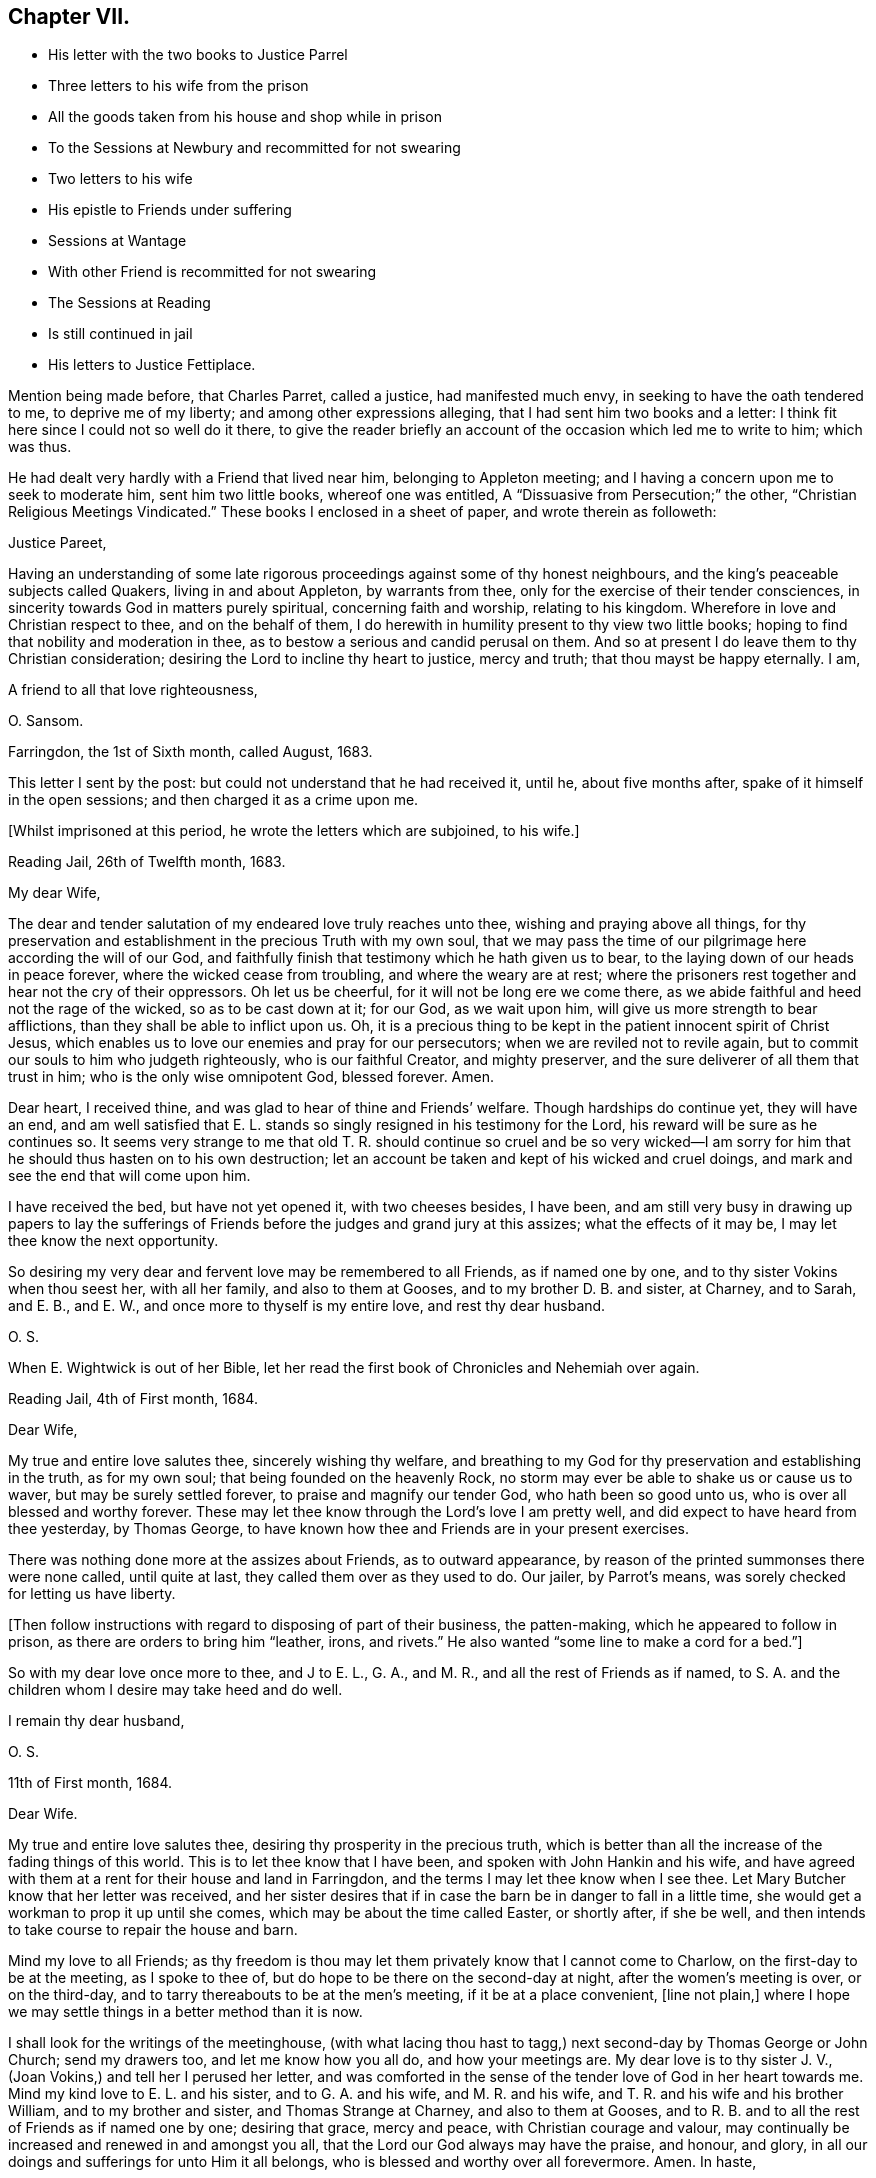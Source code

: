 == Chapter VII.

[.chapter-synopsis]
* His letter with the two books to Justice Parrel
* Three letters to his wife from the prison
* All the goods taken from his house and shop while in prison
* To the Sessions at Newbury and recommitted for not swearing
* Two letters to his wife
* His epistle to Friends under suffering
* Sessions at Wantage
* With other Friend is recommitted for not swearing
* The Sessions at Reading
* Is still continued in jail
* His letters to Justice Fettiplace.

Mention being made before, that Charles Parret, called a justice,
had manifested much envy, in seeking to have the oath tendered to me,
to deprive me of my liberty; and among other expressions alleging,
that I had sent him two books and a letter:
I think fit here since I could not so well do it there,
to give the reader briefly an account of the occasion which led me to write to him;
which was thus.

He had dealt very hardly with a Friend that lived near him,
belonging to Appleton meeting; and I having a concern upon me to seek to moderate him,
sent him two little books, whereof one was entitled,
A "`Dissuasive from Persecution;`" the other,
"`Christian Religious Meetings Vindicated.`"
These books I enclosed in a sheet of paper, and wrote therein as followeth:

[.embedded-content-document.letter]
--

[.salutation]
Justice Pareet,

Having an understanding of some late rigorous proceedings
against some of thy honest neighbours,
and the king`'s peaceable subjects called Quakers, living in and about Appleton,
by warrants from thee, only for the exercise of their tender consciences,
in sincerity towards God in matters purely spiritual, concerning faith and worship,
relating to his kingdom.
Wherefore in love and Christian respect to thee, and on the behalf of them,
I do herewith in humility present to thy view two little books;
hoping to find that nobility and moderation in thee,
as to bestow a serious and candid perusal on them.
And so at present I do leave them to thy Christian consideration;
desiring the Lord to incline thy heart to justice, mercy and truth;
that thou mayst be happy eternally.
I am,

[.signed-section-closing]
A friend to all that love righteousness,

[.signed-section-signature]
O+++.+++ Sansom.

[.signed-section-context-close]
Farringdon, the 1st of Sixth month, called August, 1683.

--

This letter I sent by the post: but could not understand that he had received it,
until he, about five months after, spake of it himself in the open sessions;
and then charged it as a crime upon me.

[.offset]
+++[+++Whilst imprisoned at this period, he wrote the letters which are subjoined, to his wife.]

[.embedded-content-document.letter]
--

[.signed-section-context-open]
Reading Jail, 26th of Twelfth month, 1683.

[.salutation]
My dear Wife,

The dear and tender salutation of my endeared love truly reaches unto thee,
wishing and praying above all things,
for thy preservation and establishment in the precious Truth with my own soul,
that we may pass the time of our pilgrimage here according the will of our God,
and faithfully finish that testimony which he hath given us to bear,
to the laying down of our heads in peace forever, where the wicked cease from troubling,
and where the weary are at rest;
where the prisoners rest together and hear not the cry of their oppressors.
Oh let us be cheerful, for it will not be long ere we come there,
as we abide faithful and heed not the rage of the wicked, so as to be cast down at it;
for our God, as we wait upon him, will give us more strength to bear afflictions,
than they shall be able to inflict upon us.
Oh, it is a precious thing to be kept in the patient innocent spirit of Christ Jesus,
which enables us to love our enemies and pray for our persecutors;
when we are reviled not to revile again,
but to commit our souls to him who judgeth righteously, who is our faithful Creator,
and mighty preserver, and the sure deliverer of all them that trust in him;
who is the only wise omnipotent God, blessed forever.
Amen.

Dear heart, I received thine, and was glad to hear of thine and Friends`' welfare.
Though hardships do continue yet, they will have an end,
and am well satisfied that E. L. stands so singly resigned in his testimony for the Lord,
his reward will be sure as he continues so.
It seems very strange to me that old T. R. should continue so cruel and be so
very wicked--I am sorry for him that he should thus hasten on to his own destruction;
let an account be taken and kept of his wicked and cruel doings,
and mark and see the end that will come upon him.

I have received the bed, but have not yet opened it, with two cheeses besides,
I have been,
and am still very busy in drawing up papers to lay the sufferings
of Friends before the judges and grand jury at this assizes;
what the effects of it may be, I may let thee know the next opportunity.

So desiring my very dear and fervent love may be remembered to all Friends,
as if named one by one, and to thy sister Vokins when thou seest her,
with all her family, and also to them at Gooses, and to my brother D. B. and sister,
at Charney, and to Sarah, and E. B., and E. W.,
and once more to thyself is my entire love, and rest thy dear husband.

[.signed-section-signature]
O+++.+++ S.

[.postscript]
====

When E. Wightwick is out of her Bible,
let her read the first book of Chronicles and Nehemiah over again.

====

[.signed-section-context-close]
Reading Jail, 4th of First month, 1684.

--

[.embedded-content-document.letter]
--

[.salutation]
Dear Wife,

My true and entire love salutes thee, sincerely wishing thy welfare,
and breathing to my God for thy preservation and establishing in the truth,
as for my own soul; that being founded on the heavenly Rock,
no storm may ever be able to shake us or cause us to waver,
but may be surely settled forever, to praise and magnify our tender God,
who hath been so good unto us, who is over all blessed and worthy forever.
These may let thee know through the Lord`'s love I am pretty well,
and did expect to have heard from thee yesterday, by Thomas George,
to have known how thee and Friends are in your present exercises.

There was nothing done more at the assizes about Friends, as to outward appearance,
by reason of the printed summonses there were none called, until quite at last,
they called them over as they used to do.
Our jailer, by Parrot`'s means, was sorely checked for letting us have liberty.

+++[+++Then follow instructions with regard to disposing of part of their business,
the patten-making, which he appeared to follow in prison,
as there are orders to bring him "`leather, irons, and rivets.`"
He also wanted "`some line to make a cord for a bed.`"]

So with my dear love once more to thee, and J to E. L., G. A., and M. R.,
and all the rest of Friends as if named,
to S. A. and the children whom I desire may take heed and do well.

[.signed-section-closing]
I remain thy dear husband,

[.signed-section-signature]
O+++.+++ S.

[.signed-section-context-close]
11th of First month, 1684.

--

[.embedded-content-document.letter]
--

[.salutation]
Dear Wife.

My true and entire love salutes thee, desiring thy prosperity in the precious truth,
which is better than all the increase of the fading things of this world.
This is to let thee know that I have been, and spoken with John Hankin and his wife,
and have agreed with them at a rent for their house and land in Farringdon,
and the terms I may let thee know when I see thee.
Let Mary Butcher know that her letter was received,
and her sister desires that if in case the barn be in danger to fall in a little time,
she would get a workman to prop it up until she comes,
which may be about the time called Easter, or shortly after, if she be well,
and then intends to take course to repair the house and barn.

Mind my love to all Friends;
as thy freedom is thou may let them privately know that I cannot come to Charlow,
on the first-day to be at the meeting, as I spoke to thee of,
but do hope to be there on the second-day at night, after the women`'s meeting is over,
or on the third-day, and to tarry thereabouts to be at the men`'s meeting,
if it be at a place convenient, +++[+++line not plain,]
where I hope we may settle things in a better method than it is now.

I shall look for the writings of the meetinghouse,
(with what lacing thou hast to tagg,) next second-day by Thomas George or John Church;
send my drawers too, and let me know how you all do, and how your meetings are.
My dear love is to thy sister J. V., (Joan Vokins,) and tell her I perused her letter,
and was comforted in the sense of the tender love of God in her heart towards me.
Mind my kind love to E. L. and his sister, and to G. A. and his wife,
and M. R. and his wife, and T. R. and his wife and his brother William,
and to my brother and sister, and Thomas Strange at Charney, and also to them at Gooses,
and to R. B. and to all the rest of Friends as if named one by one; desiring that grace,
mercy and peace, with Christian courage and valour,
may continually be increased and renewed in and amongst you all,
that the Lord our God always may have the praise, and honour, and glory,
in all our doings and sufferings for unto Him it all belongs,
who is blessed and worthy over all forevermore.
Amen.
In haste,

[.signed-section-closing]
I rest thy dear husband,

[.signed-section-signature]
O+++.+++ S.

--

But to proceed, while I was now in prison, these two wicked imformers,
Thomas Welman and Angel Smith, having before sworn against me,
for having been at many meetings, procured warrants from Humphry Hyde,
(called a justice) to levy above a hundred pounds on my goods.
And these warrants being all in the hands of one Thomas Reynolds,
the officer who then swayed all the rest,
he made no distress so long as I was at liberty; but still made excuses to save himself.
But when I was in prison and within one month after my commitment, he came to my house,
having only the said two informers with him to assist him,
and seized and carried away all my shop goods, as linen cloth, fustians, tapes,
filletings, laces and thread, even all they could light on, with brass, pewter,
and other household goods, only when they were carrying it all away,
he threw back a small brass kettle,
saying he would leave that to boil the children`'s milk in;
for I had then two children in my family, whereof one was a relation`'s daughter,
and the other an orphan that was left to my care, as her guardian.

Besides these goods, they took also out of my stable a mare that was not mine,
but borrowed of a Friend, and with her my bridle and saddle.
And though the Friend, who was the owner of the mare,
endeavoured what he could to recover his mare again, yet he could not:
for no justice could then be had;
oppression and cruelty were the portion of faithful Friends at that time,
while the informers were in power.

The said Thomas Reynolds would not suffer any account
to be taken of those goods thus taken away from me.
For which, I suppose his reason was,
that judging them not sufficient to answer all the fines that were imposed upon me,
and mentioned in his warrants,
he was not willing the rest of those fines should be levied upon others;
fearing perhaps his own son, who was a Friend, might come to suffer thereby.

But, as near as could be guessed, the goods then taken away were worth thirty pounds,
or upwards; and he took such a time for taking away my goods,
that there was nobody in the house but the two small children whom I mentioned before.
I myself was in prison at that time,
my wife was gone abroad to visit one that was not well,
and my maid-servant happened to be then from home.

This Thomas Reynolds, flushed with the booty he had gotten,
became afterwards more hardened,
and acted more cruelly towards Friends in their meetings;
not only shutting them out of their meetinghouse,
and thereby forcing them to meet abroad in the cold winter; but haling, pushing,
and abusing them in a fierce violent manner.

But it was not long before the Lord removed him out of the way by death;
and when he was on his dying bed he did somewhat relent;
and desired that son of his who was a Friend, and whom he had sorely abused at meetings,
to pray by him; and charged another of his sons whom he made his executor,
to restore Friends their goods again, in case he did not recover.
But that executor son being a chip of the old block,
refused to fulfill his father`'s command for restoring the goods,
but kept them from Friends; and within a short time after he also was cut off by death,
and the goods thereupon falling into the hands of other mercenary officers,
were most of them embezzled and lost.

Having given this brief account of the havoc they made of my goods at home;
I proceed to relate how they dealt with me at prison.

When the next quarter sessions after my commitment was come, which was held at Newbury,
on the 9th of the second month, 1684, I,
with some other Friends who were also prisoners was conveyed thither,
and after my brethren had been called and put by till the afternoon, I was called;
and Thomas Medlicott being chairman, he said to me,
"`Will you take the oath of allegiance?`"
Whereupon the clerk read the oath; and then the chairman asked me again.
"`Will you take this oath?`"

I answered, "`I look upon myself not to be in that capacity,
nor under such circumstances,
as the statute describes them to be for whom this oath was provided;
for the title of the Act is,
An Act for the better Discovering and Repressing Popish Recusants;
and the preamble of it is to this purpose,
that whereas many Jesuits`' seminaries and popish priests,
the better to hide their treacherous designs, and to cover their false hearts,
do sometimes repair to church, etc., and as an instance of their treachery,
mentions the gunpowder plot;
now we being clear and free from all designs against the king and government so that
we could never yet be charged with plotting or contriving insurrections or the like;
therefore it seems improper as well as unequal to impose this oath upon us.`"

But notwithstanding this, the chairman still urged upon me, saying,
you must give your answer whether you will take it or not.

I replied, "`Truly it is a great strait that you drive me to; for first,
if I refuse this oath,
then I know the penalty--which is to lose all my estate and my liberty,
and to be as it were buried alive in prison;
which may be deemed as bad or worse than death itself.
And on the other hand, if to escape this penalty I should take this oath,
notwithstanding that I am persuaded in my heart and conscience,
and do firmly believe that the Lord hath forbidden me to swear,
I should therein sin against God,
and thereby bring a wound and terror upon my own conscience;
and you know the Scripture says,
'`a wounded spirit who can bear!`' So that in this strait that you force me upon,
I must either run the hazard of losing my estate and liberty for refusing the oath;
or else fall under that intolerable burden of a wounded conscience by the taking of it.`"

Here I was interrupted by many of the justices who speaking all together said,
"`We cannot stand trifling with you in this manner; you must give your answer,
whether you will take the oath or not.`"

To bring them to a better temper and more patience, I said to them,
"`Pray be not so hasty, the matter is very weighty;
for my estate lies at stake and my liberty too, which is my all in this world,
except my life, therefore you should not seek to enforce a hasty answer.`"
But they were in haste to be gone to dinner;
wherefore the chairman seeing I delayed them, asked me,
if I would have a little time to consider further of it?
Whereupon I said,
"`You may if you please give me the same time that
you have given the rest of my friends here.`"
"`You shall have it,`" said the chairman, and presently bid the crier adjourn the court,
which he did, to the third hour in the afternoon.

After dinner there came but four of these justices to the bench, and three of the four,
viz., Anthony Craven, John Wightwick and John Smith, were very envious persecutors.

After the other Friends had been called and their refusal to take the oath entered,
I was called, and Craven, sitting in the place of chairman, said to me; "`Come Oliver,
have you considered of it?
What say you?
Will you take the oath?`"

"`Surely,`" said I, "`by right I ought to be excused from having it tendered to me,
because, as I told you today, it was made for Papists,
neither was there any just ground at all to tender it to me at the last sessions;
for it was through the false information of two wicked persons that I was brought thither,
and the court then finding no matter against me, instead of discharging me,
which they ought to have done, tendered me the oath without any cause,
but that justice Parret said, it was not fit I should have my liberty;
giving for his reason, that I dispersed books and the like,
having sent two books and a letter to him.
It was no crime I hope, to send him a letter or books either,
for if he had aught to object against the books or the letter,
he might have produced them in court against me;
and have both showed what he accounted amiss in them,
and have convicted me of the breach of any law therein if he could.
But to tender me the oath for only sending him books and a letter,
and that too when you knew beforehand,
as one of the justices then on the bench observed to you, that I could not swear at all;
it seems to me to be offered for no other reason but merely to ensnare me.`"

"`Ay!`" said justice Smith in a scoffing manner, "`a mere snare and trap I warrant you!`"

Then said justice Craven to the crier, hold him the book: and said to me,
"`Will you take the oath or not?`"

The crier thereupon holding out the book, I took it in my hand, and Craven said,
"`it is a bible Oliver, come will you swear?`"
I answered, "`I say as I told you before, this oath was not provided for such as I am,
therefore it is unfair to tender it to me.
And besides, the statute says,
it should be tendered at the general quarter sessions before the whole bench of justices,
or the greater number of them; and now here are but four, which I know, you cannot say,
are the greater number, for here were ten today.`"

To that both Craven and Wightwick answered, "`Here are enough to make a sessions.`"

And then two or three of them speaking together said, "`You do refuse to take the oath;
take him away.`"

"`Pray, be not so hasty,`" said I; "`the matter is of more weight than you make of it;
and therefore you may give me leave and time to answer.
And take notice, I have not refused the oath as yet,
but I am brought here as an offender; and now, it seems,
you want matter out of my mouth to charge me with.
Therefore this I say to you, if any one hath anything against me,
let him appear and accuse me to my face.`"

Then justice Wightwick cried out, "`Take the bible from him.`"
But I said, "`Stay a little, I have more to say, I have not yet done with it.
Here you give me a bible to swear upon; and the bible itself forbids me to swear at all:
now what greater affront can there be given to Christ Jesus the King of kings;
and what greater contempt of his laws and government,
whose command is '`Swear not at all,`' than for men
to take that very book wherein this command is written,
and both swear upon it themselves,
and force others against their consciences to swear upon it also!`"

"`We shall have somewhat to do by and by`" said justice Wightwick;
"`take him away`" cried he, "`take the bible from him,
he`'ll forfeit his twenty pounds if we let him alone.`"

The crier thereupon sought to get the book from me.
But I desired him to let it alone, I would have it a little longer I said,
for I had not yet done with it.
But he bawled out, "`You shall not keep my book;`" and with violence plucked it from me.

Then two or three of them speaking together said, "`If you will take the oath, say so:
but you do refuse it, therefore, jailer, take him away.`"

I answered, "`The Lord Jesus Christ commands me not to swear at all;
and the bible testifies the same; yet you command me to swear: now whom shall I obey?
God? or man?`"

Then with one voice they commanded the jailer to take me away; which he did.
And about six weeks after, the clerk of the peace sent an order to the jailer,
to keep me and three other Friends prisoners until the next sessions.

[.offset]
+++[+++In the interval he wrote to his wife as follows.]

[.embedded-content-document.letter]
--

[.signed-section-context-open]
Reading Jail, 14th of Second month, 1684.

[.salutation]
Dear Wife,

After the tender salutation of my endeared love,
heartily desiring and praying for thy welfare every way,
but most especially in the precious unchangeable Truth, which lives and abides forever;
these are to acquaint thee that things are so fallen out,
I cannot come forth this week to go to Purton as I intended,
but thou mayest do well to go; and remember my dear love to all Friends,
and let them know that it is not from want of love,
that I do not come from Reading to Purton on foot to visit them; but being in bonds,
I cannot go as I would with my body, but as for my mind in the word and spirit of life,
it is not bound but free and present with them in the unity and bond of love and peace.
And I have hopes that next week I shall not fail,
but come to Charlow on second-day if the Lord enable me, and tell M. Shurmer,
I shall be glad to see her there, and bring her accounts with her,
that we may reckon and set things right between us, and thou mayest bring my books also.

My dear love is to thy sister J. V. when thou seest her, and to all their family,
and to all Friends at Farringdon, as if named one by one.

Several of the wicked justices seek occasion against our jailor,
because of his kindness to us, and would put him out of his place, if they could;
I may tell thee more when I see thee.

The magistrates of Reading disturbed the meeting in the town last first-day,
and twelve men Friends were committed prisoners to the compter, until near night,
then had before the mayor and fined five shillings a man, and so dismissed.
So having not much more to write at present,
but with that love which distance of place cannot separate, nor time wear out,

[.signed-section-closing]
I remain thy dear husband,

[.signed-section-signature]
O+++.+++ S.

[.signed-section-context-close]
Reading Jail, 13th of Fourth month, 1684.

--

[.embedded-content-document.letter]
--

[.salutation]
Dear Wife,

My true and entire love doth sincerely reach forth unto thee in
tender breathings to the Lord for thy welfare and preservation,
and for all tender-hearted Friends thereaway.
Oh, the exercise of my spirit and travail of my soul for you all lately have been more,
than at present I think expedient to express, but shall leave it to the Lord my God,
who sees and knows all things,
and from His righteous hand shall every one receive according to their works,
and his holy name and truth shall be exalted over all more and more,
and they that sincerely seek to do it,
shall be preserved through all trials in safety unto the end.
So dear heart, trust singly in the Lord,
and he will make our way easy that he hath set before us,
and cause our path to become pleasant and delightsome more and more,
that we may run on in our race cheerfully without weariness or fainting,
even unto the end, and to finish and conclude with joy to our immortal souls,
and with endless praises, thanksgiving and glory,
and hallelujahs in the highest over all, forevermore, Amen.

Dear heart, by this thou mayest know that I intend, if the Lord will,
to be at Bothamstead next second-day, and tarry there about two or three days,
and if thou art pretty well, I desire thee to meet me there.
And I desire thee to mind my dear love to E. L., G. A., M. R., T. R.,
and all the rest of Friends as if named, and to all thy maids,
who I desire may live in the fear of God,
and grow up together in the truth as plants of righteousness to the glory of the Lord,
that they may be blessed and happy both here and hereafter.
So hoping to see thee at Bothamstead, I shall cease to write further at present,
but conclude with my very dear love to thy sister, and to all Friends at Charlow,
and at Charney, and elsewhere, and once more to thyself.

[.signed-section-closing]
I remain thy dear husband,

[.signed-section-signature]
O+++.+++ S.

--

About this time our Friends at Farringdon, and the parts thereabout,
were under great sufferings, by means of the wicked informers and persecuting justices;
and I being confined in prison could not be with them to comfort
and encourage them in those their great and heavy exercises.
Yet having a true sympathizing sense and fellow-feeling of their suffering condition,
it came upon me to write to them in tenderness of love,
to exhort them to hold fast their confidence in the Lord`'s power;
and not to look out at what had happened or might yet further come upon them,
for the trial of their faith and patience.
What I wrote was directed to the Friends of the monthly
meeting of the Vale of White Horse;
and was as followeth.

[.embedded-content-document.epistle]
--

[.salutation]
Dear Friends,

Unto whom is given in mercy from the Lord,
not only to believe in and profess his name in the world,
but to possess power from him to enable you to suffer on his behalf.
O Friends, prize his tender love,
and prize your present reproaches and sufferings for his sake,
to be as precious to you now as they were to Moses in his day, of whom it is said,
that he esteemed the reproaches of Christ greater riches than the treasures of Egypt;
for he had an eye to the recompense of reward.

And Friends,
I beseech you to be diligent and watchful to keep
your minds constantly exercised in that power,
which ye have received in your hearts from the Lord;
which is given unto you for our safety and preservation,
and wherein alone all your strength lies,
to bear you up and carry you through all your trials.

And I tenderly entreat you all,
to wait for the renewings of that same living power
of Christ Jesus in your own bosoms day by day;
and dwell low in it in patience;
and you shall surely feel and witness the mighty operation of it,
even to renew and change you into his own nature.
And then you will rejoice that you are accounted worthy to suffer for His sake,
and will be glad when you are persecuted,
and all manner of evil is spoken falsely by wicked men against you for His name sake;
knowing that great is your reward in heaven.

And it is in my heart to advise and warn you,
that you enter not into reasoning and disputing with your adversaries,
who have sold themselves to work wickedness,
and are willfully given up and hardened in their sin against God, in persecuting you.
For by reasoning or disputing with them,
you will be far from convincing them or prevailing with them, but may hurt yourselves,
if you are not very wary, by letting a wrathful spirit arise in you.
And when with that you have strove with your adversaries, and find it to be in vain,
then in the same wrath, you will be ready, if you are not watchful,
to run against your friends and brethren, and to smite at them;
when the very cause hath been in yourselves in not abiding low in your own measures,
whereby you would have been enabled to bear all reproaches with patience,
and to give a testimony against the spirit of persecution,
denouncing the righteous judgments of God against all that are found in it.
So avoid reasoning with them, as knowing this,
that the triumphing of the wicked is but short;
and the rejoicing of the ungodly but for a moment.

And dear Friends, I have something in my heart to write unto you concerning the appeals,
wherein a great disappointment seems to have befallen;
and that way whereby we hoped to have had redress,
and to have stopped the rage of the wicked, hath proved quite the contrary,
even to the increasing our sufferings and encouraging our adversaries.
I say, although it be thus, yet let us not be offended at it,
nor find fault one with another about it;
seeing we were all agreed at first in that thing,
and we would willingly have obtained redress and have received deliverance in that way,
if the Lord had so ordered it; as well as many of our Friends in other places did.
But what if our God saw it meet to disappoint our expectations,
and for the greater trial of us to cross our desires;
for it may be he saw that some would not have given the glory to Him, but to man,
if the Lord had wrought our deliverance that way.
And so he, in His infinite wisdom,
right well knowing what would tend most to his own glory and our greatest good,
hath disposed all things accordingly.
And shall we not in patience submit to what he brings upon us, and receive it as the best?
For hereby he hath given us to see the great wickedness
and injustice that lodged in the hearts of men,
and is now hereby drawn forth into practice.
For we could not have believed that so many men in authority,
would have suffered such horrible injustice to have been done, if we had not proved it;
there being so much right on our side and such clearness in our case.
But truly I am persuaded and do believe in my heart, that in tender love to us,
our God hath brought things thus to pass as it is this day;
that we may be brought into the more single dependence upon Him.
And there is no question, but he will make way for our deliverance in due time;
even when the set time is come which he hath appointed for the fulfilling of our sufferings.

Therefore I say, my dear Friends, let us trust perfectly in the Lord our God,
and steadfastly depend upon him,
and we shall all at length obtain our desired and expected end.

And finally, my Friends, in that love wherewith our God hath loved us,
let us all live and dwell, that therein we may edify and strengthen one another:
praying fervently one for another,
that in true tenderness we may always be as epistles written in one another`'s hearts;
always breathing for and desiring the preservation one of another.
For we have great cause to love one another, and to watch that we may resist the enemy,
who labours daily to beget prejudices and hard thoughts one against another.
So in that love which edifies the body, and which thinks no evil,
but bears and endures all things, I take my leave and bid you all farewell.

I desire this may be distinctly read in the men`'s meeting
in the Vale of White horse or elsewhere thereaway,
as any Friend finds freedom and a service is seen.^
footnote:[This epistle was written on one large sheet,
and the original in O. S`'s writing is carefully preserved.]

[.signed-section-closing]
Your dear brother in bonds,

[.signed-section-signature]
Oliver Sansom.

[.signed-section-context-close]
Reading Jail, the 19th of the Fourth month, 1684.

--

I mentioned before, that I and three other Friends with me,
were by an order of the last sessions continued prisoners till the next.
The reason why there were but four then named, seeing we were five in all, was,
that Samuel Burgis, who was the fifth,
not being well enough in health to be brought to the last
sessions was not called or taken notice of there.
But vigilant justice Craven was so careful to secure all that he had in hold,
that when the sessions at Newbury was ended,
he commanded the jailer to bring Samuel Burgis before him,
and some other justices at Speenhamland,
where they tendered him the oath to continue his confinement to the next sessions.
Which being appointed to be held at Abingdon,
the jailer received an order from Justice Craven to bring us thither at his peril.

Thither accordingly we were all five carried, that is, Samuel Burgis, George White,
Edward Swain, John Sansom and myself; but when we came there, we were not called;
for they adjourned the sessions to Wantage, to be held on the 29th of the fifth month,
1684.
Whither we were had.

When we came there and were called, Tho.
Medlicott, being chairman, asked for the mittimus; which the jailer giving him,
he said to us,
you are here committed for the second time refusing the oath of allegiance.

Before he could go further, he was interrupted by the clerk of the peace,
who having looked over the records of the last sessions, said softly to him,
they had it tendered but once.
Whereupon beginning again, he said,
"`It seems the oath of allegiance hath been tendered to you by two justices of the peace,
and you have refused it.
Now if you shall refuse it again, you will be convicted of a premunire,
which is to forfeit all your goods and chattels, and to be kept in prison during life:
it being the greatest penalty, next to felony, the law provides.
I speak this to show you the danger,
that you may not run yourselves unadvisedly into it.`"
Then our names being called over, the clerk spake softly to him again, and told him,
Oliver Sansom had the oath tendered twice to him already.
Upon which the chairman directing his speech to me said, "`Mr. Sansom,
although you have had the oath tendered twice already, and you have refused it, yet,
if you will now take it you shall be acquitted.
You shall hear it read;`" and when the clerk had read it,
the chairman said to John Sansom, "`Mr. Sansom, will you take this oath?`"
and earnestly pressed for his positive answer.
And when John Sansom had signified his conscientious refusal to swear at all,
because forbidden by Christ, the chairman turning to me said, "`Mr. Sansom,
you have now heard the oath read, will you take it or not?`"

I stood silent for a while; which justice Hyde observing, said in a kind of flouting way,
"`I`'ll warrant you, he will have something to say by and by.`"
After some little pause I said, "`I look upon it as unfair to tender this oath unto us,
because it was not intended for such as we are, who cannot swear in any case;
and I am persuaded,
that justice Medlicott doth know that this statute was made against papists, or however,
that this oath is to be tendered to none but them that in other cases will swear,
and was never intended for us who cannot swear at all.
For it is a very improper,
and altogether unsuitable way to try or prove our allegiance to the king by swearing,
when it is well known we dare not swear at all in any case,
though it be never so much to our advantage.`"

The chairman here interposing said,
"`What my judgment is in that case, you must pardon me in that.
But I suppose, you stick at that scripture where it is said '`swear not at all.`'
But here you greatly mistake in taking it in a literal sense;
you must interpret one scripture by another, to understand the meaning of it.
What say you to that, '`an oath for confirmation shall be an end of strife?`'`"

More he said in his way, to prove the lawfulness of swearing, but desired a short answer;
for, said he, "`we have much business and but little time; we cannot stand long with you.
We think it our duty to swear; and we are upon our oaths to execute the king`'s laws;
and this oath being lawfully tendered, you must give your answer,
whether you will take it or not.`"

"`Then`" said I,
"`it is very apparent that the king and parliament did not
look upon us as liable to have this oath tendered to us,
and to undergo the penalty provided for the refusal of it,
merely for our conscientious refusing to swear at all;
because there is an act since made, in the 13th and 14th of this king`'s reign,
purposely against us;
wherein are penalties provided for such as refuse to swear in any case.
And if the imposing the oath of allegiance had, in the judgment of the lawmakers,
being applicable to us,
then would the introducing of this latter statute have been altogether superfluous.
I do not mention this latter statute as desiring its execution:
but would rather it were repealed.`"

Upon that, justice Hyde, in a reflecting manner, said, "`What is against you,
you would have repealed?`"
The chairman said, "`affirmative laws remain still in force;
although some are made since of the same tendency, yet they do not abrogate the former,
as in the case of conventicles.`"

I said, "`We are a peaceable people,
and never refused allegiance to the king or government.
So that you have no more cause or reason to go about to make us to swear allegiance,
than to compel us to swear to eat our food when we are hungry;
for we cannot practice contrary to allegiance.
Nay, further, if all of you should join together,
and do the utmost you can to make us practice contrary, you cannot possibly do it.`"

Here I was interrupted by justice Hyde, who said, "`Oh! you talk strangely.
Don`'t you keep up your meetings against the king`'s laws?`"
Before I could answer him, which I might easily have done,
by showing wherein our allegiance to the king was due,
viz. not in spiritual or religious things, but in civil or temporal matters;
and that therefore, our keeping up our meetings for the worship of God,
though forbidden by law, is no breach of our allegiance to the king,
any more than the primitive Christians,
and the early protestants and martyrs keeping up the irreligious meetings,
contrary to law, was a breach of their allegiance to their respective princes; I say,
before I could answer, the chairman interposing said, "`Come, pray let us know,
whether you will take the oath of allegiance or not; for we have a great deal to do.`"

I answered, "`I do not deny or refuse allegiance,
but shall perform it as faithfully as any of you all.`"

"`You make comparisons`" said the chairman;
"`but will you take up arms to aid and assist the king if need should require?
We will venture our lives for the king.`"

"`If we do not fight,`" replied I, "`we may do the king as much good as those that do.`"

When I had said this they put me by and called George White; and after him Edward Swain;
and having asked them severally, if they would take the oath and entered their refusal,
they then called Samuel Burgis.
And the question being put to him, whether he would take the oath or not,
he desired liberty to speak; which being granted,
he with an audible voice declared in what manner he had been dealt with.
As that at first, he with others were sent for from their own houses,
to appear before three justices of the peace,
who tendered them the oath of allegiance and sent them all to prison.
Then going on, he showed how he and the rest of us had all along been used.
And that we were always peaceable, and no manner of evil could be laid to our charge;
for which he gave thanks to God.
And having in this wise pretty fully and very notably spoken, he ceased.

Then said justice Parrett to the rest, "`Ask him when he received the sacrament,
whether or no he hath received it within this twelve-months.`"

To which a Friend answered, "`We have been in prison above these twelve months.`"
So after some more discourse to the same purpose they recorded all our refusals,
being in haste as they said to go upon other business;
and the chairman said to the jailer, "`I think you must take them home with you again.`"

Thus we, the before-named five prisoners being remanded back to prison,
were by the jailer kept there until the next sessions,
held at Newbury in the eighth month, 1684,
whither we were then had and kept in an inn until the session was ended.
For neither did the justices call for us, nor did the jailer bring us forth,
but kept us out of their sight; so that it is likely, we being out of sight,
were also out of mind.

Then were we had back and continued prisoners, not only without bail or mainprize,
but even without warrant or mittimus, until the next sessions.
For the jailer told us, that although he had no warrant to keep us,
yet he dare not let us go; "`for,`" said he, "`they will hang me if it be in their power,
if I let you go.`"
But the jailer, to give him his due, did show us what kindness he could.

The next sessions being at Reading,
we were all five called to the bar on the 14th of the eleventh month, 1684,
and an indictment was then read against us,
for obstinately refusing the oath of allegiance, having been twice tendered to us.
Whereupon we were severally required to plead to it guilty or not guilty;
and Sergeant Holt being chairman, began with John Sansom, saying, "`John Sansom,
are you guilty or not guilty?`"

"`I desire,`" said John Sansom, "`to know what will follow if I do not plead.`"

"`I`'ll tell you,`" said the chairman, "`what will follow.
You will be convicted of a premunire; the penalty whereof is,
to endure imprisonment during life, and forfeit all your goods and chattels.`"

"`Then`" said John Sansom, "`I am not guilty, as is there expressed.`"

"`Then set down,`" said the chairman to the clerk,
"`that he pleads not guilty as to manner and form.`"

In like manner, Edward Swain, George White and Samuel Burgis, were called severally,
one after another, and their answers were all one,
in denying the manner and form of the indictment, and so they were set down.

Then the chairman said to me, "`Oliver Sansom,
are you guilty of this indictment or not guilty?`"

I said, "`I desire to be answered one question.`"

"`What is that,`" said the chairman?

"`Is this,`" said I,
"`the same indictment we shall have when we come to trial next sessions,
or will it be altered?
or will you have another?`"

He answered, "`This is the same indictment you shall have next sessions at your trial.`"

"`I ask,`" said I, "`because I did hear it expressed in the beginning of it,
that we were charged with refusing the oath of allegiance, being twice tendered;
but I do not remember that I heard mentioned the place where,
or the time when the first tender was made.`"

Upon that word, Thomas Staples, one of the justices on the bench,
speaking softly to the rest, said,
"`they will get off from this indictment next sessions.`"

That made the old chairman angry; and thereupon he said,
"`We will not read it any more now; it was more than we needed to have read it before.
But you shall know the time and place,`" said he to me, "`when you come to trial.
But will you plead guilty or not guilty?`"

I answered, "`I did not obstinately refuse the oath of allegiance;
but did conscientiously refuse to swear at all.`"

Then was I as the rest, set down as pleading not guilty;
and were all remanded back to prison again.
But within about an hour, after we were come from the court,
we were sent for to the George Inn, in Reading, where the justices dined.
And after dinner, three of the worst of them, viz., Anthony Craven,
Thomas Fettiplace and John Smith, ordered the jailer to bring us before them,
and began to tender us the oath afresh; and Thomas Fettiplace, being a forward man,
began to read the oath to us.

But I, perceiving they were preparing a new snare for us, made bold to interrupt him,
and desired to know their intent, and what they did mean in tendering us the oath now.

At that he was angry, and refused to give any reason for their so doing, saying to me,
"`I will not be examined by thee.`"
So he went on and read it through, and then they asked us severally,
whether we would take it; and our answers were all one in effect, viz.,
that inasmuch as we were all required, in open court this day,
to plead to an indictment for refusing the oath of allegiance;
we therefore desired to know whether we were clear from that indictment,
before we give answer to this question.

They would not speak to clear us from that indictment, but still urged upon us,
will you take the oath now read?
and we still severally replied to this effect,
that we do not look upon ourselves obliged to answer to,
or take any notice of this new tender, until we are cleared from the former indictment.
Whereupon they appeared very fierce and angry,
and caused a mittimus to be presently made for sending us to jail again;
of which the copy here follows:

[.embedded-content-document.letter]
--

[.salutation]
Berks.

We send you herewith the bodies of Samuel Burgis, John Sansom, Oliver Sansom,
George White and Edward Swain, for refusing to take the oath of allegiance,
being the first time tendered to them, upon this 14th day of January instant;
there to remain, without bail or mainprize, until the next session of the peace,
to be holden for this county.
Dated under our hands and seals, the 14th day of January, Anno.
Dom. 1684 R. R. Car. Secund. xxxvi.

[.signed-section-signature]
Anthony Craven.

[.signed-section-signature]
Tho. Fettiplace.

[.signed-section-signature]
John Smith.

[.signed-section-context-close]
To the keeper of his Majesty`'s jail in Reading, for the said county.

--

Between this time of our new commitment and the next sessions,
I had occasion to expostulate our case with one of
those three justices that committed us;
namely, Thomas Fettiplace, of whom, and his dealings with us I think fit,
before I proceed further, to give the reader some short account.

He having been in commission for the peace formerly, and put out,
by the procurement of Hardwick the informer, when afterwards he got in again,
became a cruel persecutor; and being a man of an eager, busy, restless spirit,
he would take great pains to bring to pass his envious designs against dissenters.

He somewhat appeared at the sessions at Wantage, showing his teeth in what he could,
and thereby discovering what lodged in his heart against us,
but what he said there was but little heeded by any;
he being inferior to all or most of the rest.

Shortly after that, I sent him a book, entitled,
'`A Treatise on Oaths and Swearing,`' for his better information,
hoping he might come to be of a better mind by the next sessions; but he,
on the contrary, appeared much worse than ever before; which I observing,
a concern came upon me to write to him as followeth:--

[.embedded-content-document.letter]
--

[.salutation]
Thomas Fettiplace,

In a serious consideration of thy late severe and
rigorous deportment at the sessions at Reading,
towards us, who have been long detained prisoners contrary both to law and justice,
it came in my heart thus to query concerning thee.
What doth this man mean, that he takes upon him to prosecute this cruelty against us?
Would he outdo those that dealt with us before?
Didst thou, thought I, but understand what thou wast about to do, surely then,
thou wouldst desist and forbear to proceed any further,
and not endeavour to drive and force us, whom thou canst not charge with evil doing,
under the penalty of a premunire.
Oh I thought I, wilt thou go on directly in the way of Cain, in envy against us;
that for want of power to kill thou wouldst bury us alive in prison,
and become as an executor to our estates for the king.
Surely this, considering our innocency, is an extremely hard measure,
and very great cruelty.
Then I pondered in my mind what thou couldst propose,
of advantage to thyself by this undertaking;
that thou shouldst thus strain thyself beyond thy usual natural temper,
in appearing so fierce against us;
and I did question whether it was not to please Anthony Craven and some others;
that so by setting thy foot to tread upon us,
thou mightest lift up thyself and endeavour to raise thy reputation,
which lately seemed at an ebb,
to that degree of greatness and worldly glory which ambitious minds aspire after.
Now whether this be thy state, and that it is so really with thee,
I shall leave to God`'s witness in thy own conscience to declare.
But this I am certain of, thy end in this business cannot be good.
And as sure as ever thou hast set thy heart, and lifted up thy hand against us,
so surely will the just God in whom we trust, plead our cause, and visit thee for it,
even with his righteous judgments, except thou repent.

It is foretold, and stands upon record in the Holy Scriptures, John xvi.
ii.,
that the true believers in Christ should be haled
before magistrates and rulers for keeping his commands,
and some should be put to death; and their persecutors would be so greatly blinded,
by the envy of the devil, that they would think they did God service in so doing.
Again, it is also written and signified by the Spirit of God,
that for trial of the members of Christ`'s church,
the devil should cast some of them into prison, Rev. 2:10.

Now this I have to say to thee,
that these Scriptures are fulfilling as really now in our day and age,
as in any time before us.
And in tender love, I advise and warn thee to cease from persecuting of us,
as thou dost desire thy own welfare.
For it is certain and true that they are actually in the devil`'s work,
who are persecuting and imprisoning people for obeying
Christ`'s commands and worshipping God as he requires.

Therefore look to it;
for it is but a little time and the separation will
be made to the right hand or to the left;
and the righteous Judge will account what is done
against his people as done against himself.
And when that dreadful sentence.
Go ye cursed, shall be pronounced, the pretence of laws or human authority,
can neither reverse it nor excuse from it.

Therefore I entreat thee to consider, and be advised in time,
and as thou art sharp and dexterous in worldly matters,
let thy abilities be employed to break the bonds of wickedness,
and let the oppressed go free; and be merciful that thou mayest be blessed,
and mayest obtain mercy; for it is said,
'`he shall have judgment without mercy that doth
not show mercy.`' So in being kind and merciful,
the greatest gain will be to thyself,
for no man can have so much need of mercy from thee as thou hast of mercy from God.

In true love is this written, by him who desires thy welfare both in soul and body,

[.signed-section-signature]
Oliver Sansom.

[.signed-section-context-close]
Reading Jail, the 13th of Twelfth month, 1684.

[.postscript]
====

P+++.+++ S. I desire thee to return that book which I sent thee in love to peruse,
for thy information concerning oaths and swearing;
which I did hope might have satisfied and have convinced thee,
that for sufficient reasons and approved grounds, we have refused to swear at all.
But seeing thou wast pleased to say at the George Inn, at Reading,
that it was a seditious book, I desire thee to manifest in writing,
thy ground and reason as proof for thy so saying,
and send it with the said book unto my wife in Farringdon.

====

[.signed-section-signature]
O+++.+++ S.

--

The foregoing letter not working the desired effect upon him,
but I still hearing by several hands, of the continued cruelty, violence and spoil,
that was made upon our Friends, by and through the occasion of this Thomas Fettiplace,
I was moved to write a second letter to him,
to lay the weight of Friends sufferings upon him.

[.offset]
And after this manner I wrote to him.

[.embedded-content-document.letter]
--

[.salutation]
Thomas Fettiplace,

Forasmuch as I had lately a sight of an account of thy actions
and proceedings against our Friends in and about Farringdon,
which was drawn up to be registered to after ages,
I am indeed truly sorry for thee that thou shouldst
do so badly as it appears thou hast done;
for thy acts of cruelty being recorded, thy name among persecutors will be enrolled,
and will be of an evil savour unto succeeding generations.
Wherefore I once more desire and entreat thee to read in moderation,
and consider seriously these following lines:
that if thou wilt be advised to desist from cruelty,
and exercise thyself in justice and mercy, we shall take notice of thy change,
and more willingly record thy clemency than thy cruelty.

Now I place this persecution upon thee, because thou, as I am certified,
art the most busybody in this bad business.
For although thy brother Hide, and sometimes one justice more,
may be present at your petty sessions,
yet it is thou that takest upon thee to be speaker, and the rest being passive,
thou earnest on matters according to thy own will;
so that we can do no other than give every one his due,
and lay the propagating and managing of these bad proceedings at thy door.

The two main matters objected as crimes against our Friends, and for which they suffer,
are these.
First, their conscientious absenting from that worship,
which they believe is not the true worship of God.
And secondly,
their practising that which they believe to be true worship in obedience to God.
And seeing that faith is the gift of God,
who is both the author and finisher of it in the hearts of his people--and it is written,
whatsoever is not of faith is sin--how darest thou endeavour to compel
people to sin against God by acting contrary to their faith as aforesaid?

And besides,
your practice in compelling by corporal and pecuniary
punishments about religion and worship,
is utterly contrary to the gospel of Christ and true Christianity;
as by the testimony of the Holy Scriptures and other ecclesiastical histories,
it evidently appears.
For it is clearly manifest,
that Christ himself and his faithful followers were hated and persecuted,
but never did persecute any for not conforming to them in the practice of the true religion.
So that it is clearly evident, that the church or people that persecutes about religion,
is not of Christ, but of antichrist.
For consider, if Christ and his apostles had done like you,
to have gone with a company of magistrates, having warrants and mittimusses ready,
to fine and imprison all that would not receive the gospel,
what a pitiful parcel of proselytes dost thou think would then have been gathered?
Nay, verily, it is far below the nobility of a true Christian spirit,
to meddle with such tools as these,
or to wrestle with flesh and blood to make members of the true church.
We read, that Christ himself did whip some out of the temple,
but never that he went to whip any in.

Truly I have been concerned for thee,
because of thy going on in persecution against God and his people;
knowing that a bitter cup thou must come to drink from the Lord`'s hand for the same,
unless thou repent; and I have often considered, in pity to thee,
poor man! that it would have been far better for thee, if,
when thy commission was taken away, thou hadst never obtained it again,
to do as thou hast done.

Also it is apparent to me, that thou hast acted quite beside thy proper business,
as thou standest authorized both by God and man.
For first the Lord requires that thou shouldst not bear the sword in vain;
but shouldst be a terror to evil-doers, and a praise to them that do well.
Consider now, whether thou hast ruled for God in punishing and terrifying evildoers,
as drunkards, swearers, and profane persons,
that they might not go on in their evildoing,
to the dishonour of God and the grief of sober people; or have not such been rather,
by connivance at least, encouraged, and the godly sober people discouraged and punished.
Secondly, thy commission from man is to keep the outward peace;
consider whether thou dost not cause the peace to be frequently broken,
by forcing one neighbour to rifle and distrain the goods of another,
and sometimes haling to prison those whom thou canst
in no wise charge with doing any man wrong,
but must acknowledge they have lived peaceably in godliness and honesty;
yet are made to suffer by thee only because, for conscience sake,
they cannot go along with the hypocrites,
drunkards and swearers to say after the hirelings,
that they have left undone that which they ought to have done,
and have done that which they ought not to have done;
and that there is no health in them: whereas the Lord, in mercy hath given them,
who are thus made to suffer, to know that he is their saving health,
the physician of their souls, and hope of eternal glory revealed in them.
For which let endless praises, thanksgiving and glory be given to the Lord our God,
and to his Christ the heavenly Immanuel, over all forevermore.
Amen.

And now in tender love to thy poor immortal soul,
I advise and warn thee to cease from disturbing and troubling thy honest peaceable neighbours.
For why should it be said that it is now become a crime,
and brings us more in danger of punishment, now that thou art in authority,
to worship God aright, as He by His spirit gives to believe; and to live a godly life,
than to be drunkards, swearers or debauched profane persons?
Hath not sad experience given too clear an evidence of these things in this our age?
which to them that have power in their hands to redress it,
and do not endeavour to do it, is a reproach,
and a shame to their profession of Christianity.

But be thou assured of this, that the Lord who searcheth the heart,
hath thy life and breath in his hand, and will not be mocked by thee;
but will give thee to reap according as thou sowest,
and render thee a just reward according to thy works;
and in his fear is this written for thy everlasting good,
By him who hath learned to love and pray for enemies and persecutors, called

[.signed-section-signature]
Oliver Sansom.

[.signed-section-context-close]
Written in Reading Jail, where I suffer for believing and obeying him,
who said "`swear not at all,`" 6th of Second month, 1685.

[.postscript]
====

P+++.+++ S.--Truly as the state of things now stands, thy doings seem very strange.
What if he that now sits at the helm,
should permit or encourage thee and others of thy mind, on purpose to try you,
and to see what ye would do,
to prosecute other protestants that dissent from you even unto blood?
Which if the Lord should suffer,
thou seemest too likely to be an instrument for the carrying on such a tragedy,
in whose heart the old enemy who was a murderer from the beginning hath ruled and doth.
And when you have done the worst you can against us,
may not the Lord then in his justice, cause you to drink of the same cup,
and to receive the same measure from others that you have meted to us?

I hear thou art very liberal to thy clerk, in giving him what thou hast no right unto,
for writing thy warrants, viz: Twelve-pence a warrant, and if I mistake not,
sometimes more; to be paid out of the spoil of the poor Quakers`' goods,
for all the warrants and mittimusses that thy cruel hand hath signed against them,
besides the penalties imposed.
May we not well question whether thou allowest him any other wages than this,
which is thus oppressively extorted, because of the multitude of thy warrants.
Let it be plainly understood by what law thou thus proceedest;
for these doings of thine give a general dissatisfaction.
One formerly said, there was nothing worse than legal tyranny.
Take heed that thou art not found in it.

And furthermore consider, dost thou not think that other justices,
who are more moderate and tender to their neighbours,
are as good subjects to the king as thyself,
and keep as clear a conscience in discharging their duty, expressed in their commission,
as thou dost?
who yet never had a hand in persecution, and do scorn to make a spoil upon sober people,
as thou hast done.
And as their tenderness will be for their honour here and peace hereafter;
so thy rigour will be both to thy shame here and torment hereafter,
without timely repentance.

But although I do write thus sharply,
yet I can truly say it is not in wrath or enmity against thee;
but in a fervent zeal for God against unrighteousness, and in love and good will to thee;
that thou mightest not go on in that way which will end in misery.
And as a testimony of my love I have an intent, and some hopes,
to visit thee at thy house before many months more be expired,
if the Lord enable and make way for me;
and then I think to speak with thee about my book which I lent thee,
and thou hast neglected to return.
I am,

====

[.signed-section-closing]
A lover of truth and just government

[.signed-section-signature]
O+++.+++ S.

--

[.offset]
Underneath I wrote these Scriptures.

[.embedded-content-document.letter]
--

[.offset]
"`He that ruleth over men must be just, ruling in the fear of God.`" 2 Samuel 23:3.

[.offset]
"`Whatsoever ye would that men should do unto you, do ye even so to them;
for this is the law and the prophets.`" Matt. 7:12;

[.offset]
Saith the only judge and lawgiver who is to be heard in all things;
and He and His sayings ought to have the preeminence above all men and their laws.

--
